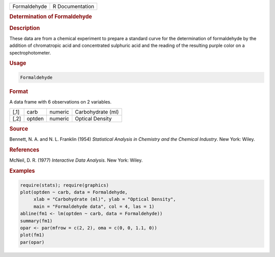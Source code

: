.. container::

   ============ ===============
   Formaldehyde R Documentation
   ============ ===============

   .. rubric:: Determination of Formaldehyde
      :name: Formaldehyde

   .. rubric:: Description
      :name: description

   These data are from a chemical experiment to prepare a standard curve
   for the determination of formaldehyde by the addition of chromatropic
   acid and concentrated sulphuric acid and the reading of the resulting
   purple color on a spectrophotometer.

   .. rubric:: Usage
      :name: usage

   .. code:: R

      Formaldehyde

   .. rubric:: Format
      :name: format

   A data frame with 6 observations on 2 variables.

   ==== ====== ======= =================
   [,1] carb   numeric Carbohydrate (ml)
   [,2] optden numeric Optical Density
   ==== ====== ======= =================

   .. rubric:: Source
      :name: source

   Bennett, N. A. and N. L. Franklin (1954) *Statistical Analysis in
   Chemistry and the Chemical Industry*. New York: Wiley.

   .. rubric:: References
      :name: references

   McNeil, D. R. (1977) *Interactive Data Analysis.* New York: Wiley.

   .. rubric:: Examples
      :name: examples

   .. code:: R

      require(stats); require(graphics)
      plot(optden ~ carb, data = Formaldehyde,
           xlab = "Carbohydrate (ml)", ylab = "Optical Density",
           main = "Formaldehyde data", col = 4, las = 1)
      abline(fm1 <- lm(optden ~ carb, data = Formaldehyde))
      summary(fm1)
      opar <- par(mfrow = c(2, 2), oma = c(0, 0, 1.1, 0))
      plot(fm1)
      par(opar)

